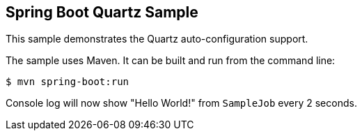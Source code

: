 == Spring Boot Quartz Sample

This sample demonstrates the Quartz auto-configuration support.

The sample uses Maven. It can be built and run from the command line:

----
$ mvn spring-boot:run
----

Console log will now show "Hello World!" from `SampleJob` every 2 seconds.
